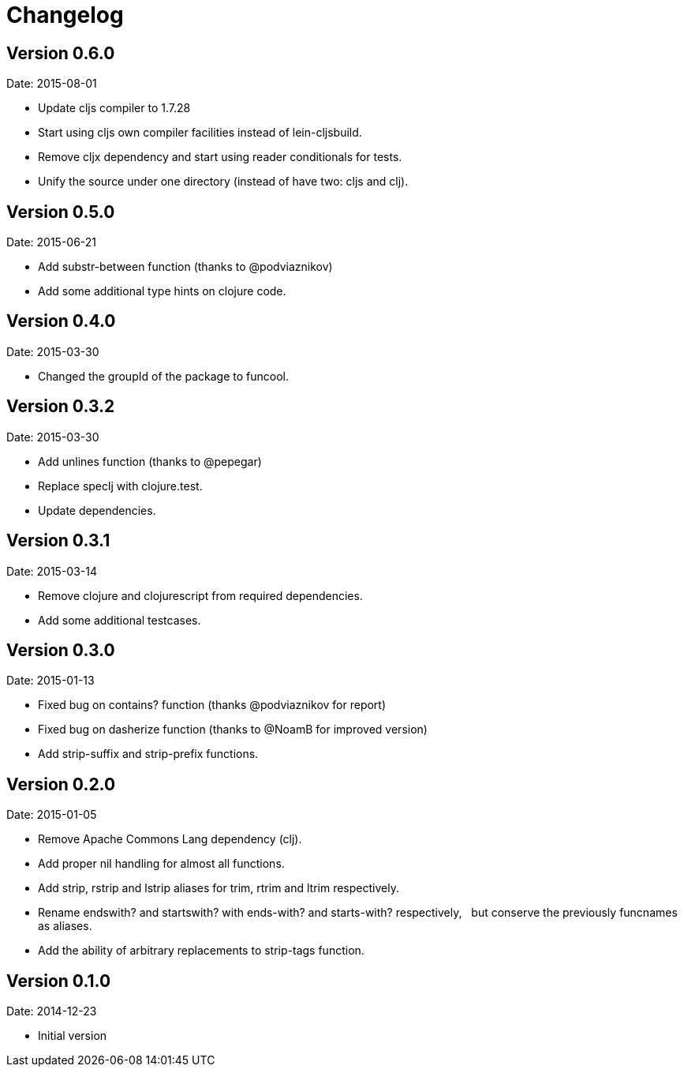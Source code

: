 = Changelog

== Version 0.6.0

Date: 2015-08-01

- Update cljs compiler to 1.7.28
- Start using cljs own compiler facilities instead of lein-cljsbuild.
- Remove cljx dependency and start using reader conditionals for tests.
- Unify the source under one directory (instead of have two: cljs and clj).


== Version 0.5.0

Date: 2015-06-21

- Add substr-between function (thanks to @podviaznikov)
- Add some additional type hints on clojure code.


== Version 0.4.0

Date: 2015-03-30

- Changed the groupId of the package to funcool.


== Version 0.3.2

Date: 2015-03-30

- Add unlines function (thanks to @pepegar)
- Replace speclj with clojure.test.
- Update dependencies.


== Version 0.3.1

Date: 2015-03-14

- Remove clojure and clojurescript from required dependencies.
- Add some additional testcases.

== Version 0.3.0

Date: 2015-01-13

- Fixed bug on contains? function (thanks @podviaznikov for report)
- Fixed bug on dasherize function (thanks to @NoamB for improved version)
- Add strip-suffix and strip-prefix functions.


== Version 0.2.0

Date: 2015-01-05

- Remove Apache Commons Lang dependency (clj).
- Add proper nil handling for almost all functions.
- Add strip, rstrip and lstrip aliases for trim, rtrim and ltrim respectively.
- Rename endswith? and startswith? with ends-with? and starts-with? respectively,
  but conserve the previously funcnames as aliases.
- Add the ability of arbitrary replacements to strip-tags function.


== Version 0.1.0

Date: 2014-12-23

- Initial version